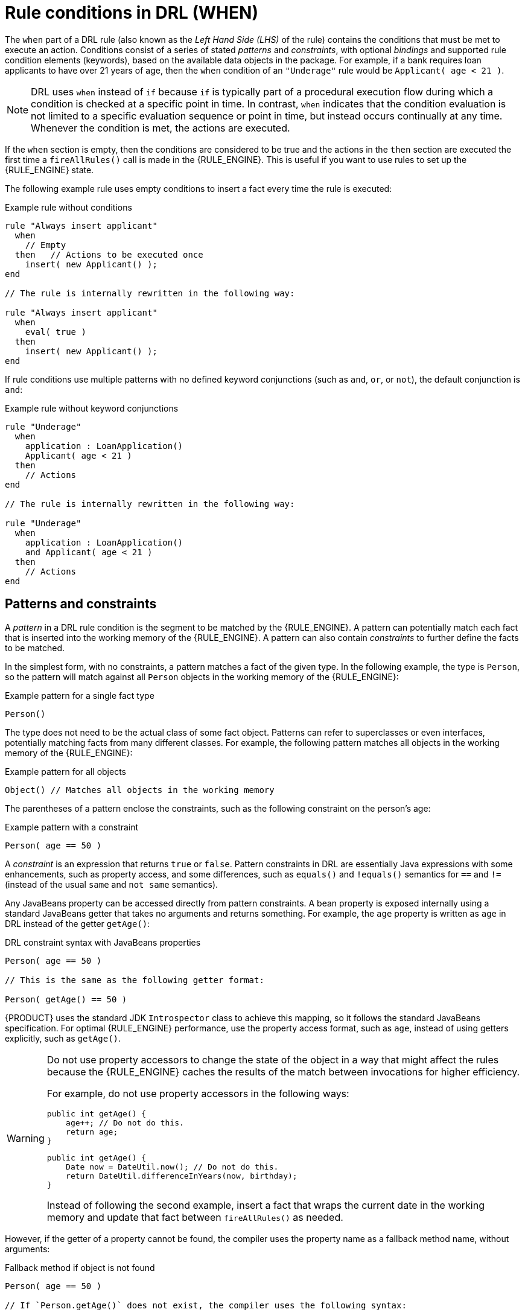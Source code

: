 ////
Licensed to the Apache Software Foundation (ASF) under one
or more contributor license agreements.  See the NOTICE file
distributed with this work for additional information
regarding copyright ownership.  The ASF licenses this file
to you under the Apache License, Version 2.0 (the
"License"); you may not use this file except in compliance
with the License.  You may obtain a copy of the License at

    http://www.apache.org/licenses/LICENSE-2.0

  Unless required by applicable law or agreed to in writing,
  software distributed under the License is distributed on an
  "AS IS" BASIS, WITHOUT WARRANTIES OR CONDITIONS OF ANY
  KIND, either express or implied.  See the License for the
  specific language governing permissions and limitations
  under the License.
////

[id='drl-rules-WHEN-con_{context}']
= Rule conditions in DRL (WHEN)

ifdef::DROOLS,JBPM,OP[]
.Rule
image::language-reference/rule.png[align="center"]

.Conditional element in a rule
image::language-reference/lhs.png[align="center"]
endif::[]

The `when` part of a DRL rule (also known as the _Left Hand Side (LHS)_ of the rule) contains the conditions that must be met to execute an action. Conditions consist of a series of stated _patterns_ and _constraints_, with optional _bindings_ and supported rule condition elements (keywords), based on the available data objects in the package. For example, if a bank requires loan applicants to have over 21 years of age, then the `when` condition of an `"Underage"` rule would be `Applicant( age < 21 )`.

NOTE: DRL uses `when` instead of `if` because `if` is typically part of a procedural execution flow during which a condition is checked at a specific point in time. In contrast, `when` indicates that the condition evaluation is not limited to a specific evaluation sequence or point in time, but instead occurs continually at any time. Whenever the condition is met, the actions are executed.

If the `when` section is empty, then the conditions are considered to be true and the actions in the `then` section are executed the first time a `fireAllRules()` call is made in the {RULE_ENGINE}. This is useful if you want to use rules to set up the {RULE_ENGINE} state.

The following example rule uses empty conditions to insert a fact every time the rule is executed:

.Example rule without conditions
[source]
----
rule "Always insert applicant"
  when
    // Empty
  then   // Actions to be executed once
    insert( new Applicant() );
end

// The rule is internally rewritten in the following way:

rule "Always insert applicant"
  when
    eval( true )
  then
    insert( new Applicant() );
end
----

If rule conditions use multiple patterns with no defined keyword conjunctions (such as `and`, `or`, or `not`), the default conjunction is `and`:

.Example rule without keyword conjunctions
[source]
----
rule "Underage"
  when
    application : LoanApplication()
    Applicant( age < 21 )
  then
    // Actions
end

// The rule is internally rewritten in the following way:

rule "Underage"
  when
    application : LoanApplication()
    and Applicant( age < 21 )
  then
    // Actions
end
----

== Patterns and constraints

A _pattern_ in a DRL rule condition is the segment to be matched by the {RULE_ENGINE}. A pattern can potentially match each fact that is inserted into the working memory of the {RULE_ENGINE}. A pattern can also contain _constraints_ to further define the facts to be matched.

ifdef::DROOLS,JBPM,OP[]
The railroad diagram below shows the syntax for this:

.Pattern
image::language-reference/Pattern.png[align="center"]
endif::[]

In the simplest form, with no constraints, a pattern matches a fact of the given type. In the following example, the type is `Person`, so the pattern will match against all `Person` objects in the working memory of the {RULE_ENGINE}:

.Example pattern for a single fact type
[source]
----
Person()
----

The type does not need to be the actual class of some fact object. Patterns can refer to superclasses or even interfaces, potentially matching facts from many different classes. For example, the following pattern matches all objects in the working memory of the {RULE_ENGINE}:

.Example pattern for all objects
[source]
----
Object() // Matches all objects in the working memory
----

The parentheses of a pattern enclose the constraints, such as the following constraint on the person's age:

.Example pattern with a constraint
[source]
----
Person( age == 50 )
----

A _constraint_ is an expression that returns `true` or `false`. Pattern constraints in DRL are essentially Java expressions with some enhancements, such as property access, and some differences, such as `equals()` and `!equals()` semantics for `==` and `!=` (instead of the usual `same` and `not same` semantics).

Any JavaBeans property can be accessed directly from pattern constraints. A bean property is exposed internally using a standard JavaBeans getter that takes no arguments and returns something. For example, the `age` property is written as `age` in DRL instead of the getter `getAge()`:

.DRL constraint syntax with JavaBeans properties
[source]
----
Person( age == 50 )

// This is the same as the following getter format:

Person( getAge() == 50 )
----

{PRODUCT} uses the standard JDK `Introspector` class to achieve this mapping, so it follows the standard JavaBeans specification. For optimal {RULE_ENGINE} performance, use the property access format, such as `age`, instead of using getters explicitly, such as `getAge()`.

[WARNING]
====
Do not use property accessors to change the state of the object in a way that might affect the rules because the {RULE_ENGINE} caches the results of the match between invocations for higher efficiency.

For example, do not use property accessors in the following ways:

[source,java]
----
public int getAge() {
    age++; // Do not do this.
    return age;
}
----

[source,java]
----
public int getAge() {
    Date now = DateUtil.now(); // Do not do this.
    return DateUtil.differenceInYears(now, birthday);
}
----

Instead of following the second example, insert a fact that wraps the current date in the working memory and update that fact between `fireAllRules()` as needed.
====

However, if the getter of a property cannot be found, the compiler uses the property name as a fallback method name, without arguments:

.Fallback method if object is not found
[source]
----
Person( age == 50 )

// If `Person.getAge()` does not exist, the compiler uses the following syntax:

Person( age() == 50 )
----

You can also nest access properties in patterns, as shown in the following example. Nested properties are indexed by the {RULE_ENGINE}.

.Example pattern with nested property access
[source]
----
Person( address.houseNumber == 50 )

// This is the same as the following format:

Person( getAddress().getHouseNumber() == 50 )
----

WARNING: In stateful KIE sessions, use nested accessors carefully because the working memory of the {RULE_ENGINE} is not aware of any of the nested values and does not detect when they change. Either consider the nested values immutable while any of their parent references are inserted into the working memory, or, if you want to modify a nested value, mark all of the outer facts as updated. In the previous example, when the `houseNumber` property changes, any `Person` with that `Address` must be marked as updated.

You can use any Java expression that returns a `boolean` value as a constraint inside the parentheses of a pattern. Java expressions can be mixed with other expression enhancements, such as property access:

.Example pattern with a constraint using property access and Java expression
[source]
----
Person( age == 50 )
----

You can change the evaluation priority by using parentheses, as in any logical or mathematical expression:

.Example evaluation order of constraints
[source]
----
Person( age > 100 && ( age % 10 == 0 ) )
----

You can also reuse Java methods in constraints, as shown in the following example:

.Example constraints with reused Java methods
[source]
----
Person( Math.round( weight / ( height * height ) ) < 25.0 )
----

[WARNING]
====
Do not use constraints to change the state of the object in a way that might affect the rules because the {RULE_ENGINE} caches the results of the match between invocations for higher efficiency. Any method that is executed on a fact in the rule conditions must be a read-only method. Also, the state of a fact should not change between rule invocations unless those facts are marked as updated in the working memory on every change.

For example, do not use a pattern constraint in the following ways:

[source]
----
Person( incrementAndGetAge() == 10 ) // Do not do this.
----

[source]
----
Person( System.currentTimeMillis() % 1000 == 0 ) // Do not do this.
----
====

Standard Java operator precedence applies to constraint operators in DRL, and DRL operators follow standard Java semantics except for the `==` and `!=` operators.

The `==` operator uses null-safe `equals()` semantics instead of the usual `same` semantics. For example, the pattern `Person( firstName == "John" )` is similar to `java.util.Objects.equals(person.getFirstName(), "John")`, and because `"John"` is not null, the pattern is also similar to `"John".equals(person.getFirstName())`.

The `!=` operator uses null-safe `!equals()` semantics instead of the usual `not same` semantics. For example, the pattern `Person( firstName != "John" )` is similar to `!java.util.Objects.equals(person.getFirstName(), "John")`.

If the field and the value of a constraint are of different types, the {RULE_ENGINE} uses type coercion to resolve the conflict and reduce compilation errors. For instance, if `"ten"` is provided as a string in a numeric evaluator, a compilation error occurs, whereas `"10"` is coerced to a numeric 10. In coercion, the field type always takes precedence over the value type:

.Example constraint with a value that is coerced
[source]
----
Person( age == "10" ) // "10" is coerced to 10
----

For groups of constraints, you can use a delimiting comma `,` to use implicit `and` connective semantics:

.Example patterns with multiple constraints
[source]
----
// Person is more than 50 years old and weighs more than 80 kilograms:
Person( age > 50, weight > 80 )

// Person is more than 50 years old, weighs more than 80 kilograms, and is taller than 2 meters:
Person( age > 50, weight > 80, height > 2 )
----

NOTE: Although the `&&` and `,` operators have the same semantics, they are resolved with different priorities. The `&&` operator precedes the `||` operator, and both the `&&` and `||` operators together precede the `,` operator. Use the comma operator at the top-level constraint for optimal {RULE_ENGINE} performance and human readability.

You cannot embed a comma operator in a composite constraint expression, such as in parentheses:

.Example of misused comma in composite constraint expression
[source]
----
// Do not use the following format:
Person( ( age > 50, weight > 80 ) || height > 2 )

// Use the following format instead:
Person( ( age > 50 && weight > 80 ) || height > 2 )
----

== Bound variables in patterns and constraints

You can bind variables to patterns and constraints to refer to matched objects in other portions of a rule. Bound variables can help you define rules more efficiently or more consistently with how you annotate facts in your data model. To differentiate more easily between variables and fields in a rule, use the standard format `$variable` for variables, especially in complex rules. This convention is helpful but not required in DRL.

For example, the following DRL rule uses the variable `$p` for a pattern with the `Person` fact:

.Pattern with a bound variable
[source]
----
rule "simple rule"
  when
    $p : Person()
  then
    System.out.println( "Person " + $p );
end
----

Similarly, you can also bind variables to properties in pattern constraints, as shown in the following example:

[source]
----
// Two persons of the same age:
Person( $firstAge : age ) // Binding
Person( age == $firstAge ) // Constraint expression
----

[NOTE]
====
Constraint binding considers only the first atomic expression that follows it. In the following example the pattern only binds the age of the person to the variable `$a`:

[source]
----
Person( $a : age * 2 < 100 )
----


For clearer and more efficient rule definitions, separate constraint bindings and constraint expressions. Although mixed bindings and expressions are supported, which can complicate patterns and affect evaluation efficiency.

[source]
----
// Do not use the following format:
Person( $a : age * 2 < 100 )

// Use the following format instead:
Person( age * 2 < 100, $a : age )
----

In the preceding example, if you want to bind to the variable `$a` the double of the person's age, you must make it an atomic expression by wrapping it in parentheses as shown in the following example:

[source]
----
Person( $a : (age * 2) )
----
====

The {RULE_ENGINE} does not support bindings to the same declaration, but does support _unification_ of arguments across several properties. While positional arguments are always processed with unification, the unification symbol `:=` exists for named arguments.

The following example patterns unify the `age` property across two `Person` facts:

.Example pattern with unification
[source]
----
Person( $age := age )
Person( $age := age )
----

Unification declares a binding for the first occurrence and constrains to the same value of the bound field for sequence occurrences.

== Nested constraints and inline casts

In some cases, you might need to access multiple properties of a nested object, as shown in the following example:

.Example pattern to access multiple properties
[source]
----
Person( name == "mark", address.city == "london", address.country == "uk" )
----

You can group these property accessors to nested objects with the syntax `.( <constraints> )` for more readable rules, as shown in the following example:

.Example pattern with grouped constraints
[source]
----
Person( name == "mark", address.( city == "london", country == "uk") )
----

NOTE: The period prefix `.` differentiates the nested object constraints from a method call.

When you work with nested objects in patterns, you can use the syntax `<type>#<subtype>` to cast to a subtype and make the getters from the parent type available to the subtype. You can use either the object name or fully qualified class name, and you can cast to one or multiple subtypes, as shown in the following examples:

.Example patterns with inline casting to a subtype
[source]
----
// Inline casting with subtype name:
Person( name == "mark", address#LongAddress.country == "uk" )

// Inline casting with fully qualified class name:
Person( name == "mark", address#org.domain.LongAddress.country == "uk" )

// Multiple inline casts:
Person( name == "mark", address#LongAddress.country#DetailedCountry.population > 10000000 )
----

These example patterns cast `Address` to `LongAddress`, and additionally to `DetailedCountry` in the last example, making the parent getters available to the subtypes in each case.

You can use the `instanceof` operator to infer the results of the specified type in subsequent uses of that field with the pattern, as shown in the following example:

[source]
----
Person( name == "mark", address instanceof LongAddress, address.country == "uk" )
----

If an inline cast is not possible (for example, if `instanceof` returns `false`), the evaluation is considered `false`.

== Date literal in constraints

By default, the {RULE_ENGINE} supports the date format `dd-mmm-yyyy`. You can customize the date format, including a time format mask if needed, by providing an alternative format mask with the system property `drools.dateformat="dd-mmm-yyyy hh:mm"`. You can also customize the date format by changing the language locale with the `drools.defaultlanguage` and `drools.defaultcountry` system properties (for example, the locale of Thailand is set as `drools.defaultlanguage=th` and `drools.defaultcountry=TH`).

.Example pattern with a date literal restriction
[source]
----
Person( bornBefore < "27-Oct-2009" )
----

ifdef::DROOLS,JBPM,OP[]
== Auto-boxing and primitive types

Drools attempts to preserve numbers in their primitive or object wrapper form, so a variable bound to an int primitive when used in a code block or expression will no longer need manual unboxing; unlike early Drools versions where all primitives were autoboxed, requiring manual unboxing.
A variable bound to an object wrapper will remain as an object; the existing JDK 1.5 and JDK 5 rules to handle auto-boxing and unboxing apply in this case.
When evaluating field constraints, the system attempts to coerce one of the values into a comparable format; so a primitive is comparable to an object wrapper.
endif::[]

